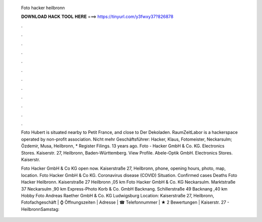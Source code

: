   Foto hacker heilbronn
  
  
  
  𝐃𝐎𝐖𝐍𝐋𝐎𝐀𝐃 𝐇𝐀𝐂𝐊 𝐓𝐎𝐎𝐋 𝐇𝐄𝐑𝐄 ===> https://tinyurl.com/y3fwxy37?826878
  
  
  
  .
  
  
  
  .
  
  
  
  .
  
  
  
  .
  
  
  
  .
  
  
  
  .
  
  
  
  .
  
  
  
  .
  
  
  
  .
  
  
  
  .
  
  
  
  .
  
  
  
  .
  
  Foto Hubert is situated nearby to Petit France, and close to Der Dekoladen. RaumZeitLabor is a hackerspace operated by non-profit association. Nicht mehr Geschäftsführer: Hacker, Klaus, Fotomeister, Neckarsulm; Özdemir, Musa, Heilbronn, * Register Filings. 13 years ago. Foto - Hacker GmbH & Co. KG. Electronics Stores. Kaiserstr. 27, Heilbronn, Baden-Württemberg. View Profile. Abele-Optik GmbH. Electronics Stores. Kaiserstr.
  
  Foto Hacker GmbH & Co KG open now. Kaiserstraße 27, Heilbronn, phone, opening hours, photo, map, location. Foto Hacker GmbH & Co KG. Coronavirus disease (COVID) Situation. Confirmed cases Deaths  Foto Hacker Heilbronn. Kaiserstraße 27 Heilbronn ,05 km Foto Hacker GmbH & Co. KG Neckarsulm. Marktstraße 37 Neckarsulm ,90 km Express-Photo Korb & Co. GmbH Backnang. Schillerstraße 49 Backnang ,40 km Hobby Foto Andreas Raether GmbH & Co. KG Ludwigsburg Location: Kaiserstraße 27, Heilbronn,  Fotofachgeschäft | ⌚ Öffnungszeiten | Adresse | ☎ Telefonnummer | ★ 2 Bewertungen | Kaiserstr. 27 - HeilbronnSamstag: 
